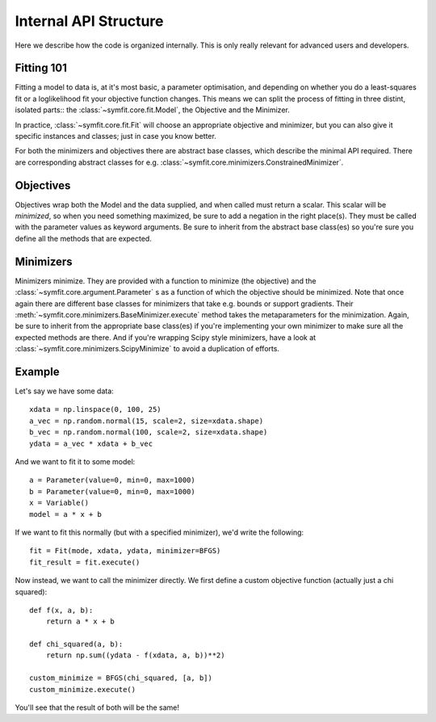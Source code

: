 Internal API Structure
======================

Here we describe how the code is organized internally. This is only really
relevant for advanced users and developers.

Fitting 101
-----------

Fitting a model to data is, at it's most basic, a parameter optimisation, and
depending on whether you do a least-squares fit or a loglikelihood fit your
objective function changes. This means we can split the process of fitting in
three distint, isolated parts:: the :class:`~symfit.core.fit.Model`, the
Objective and the Minimizer. 

In practice, :class:`~symfit.core.fit.Fit` will choose an appropriate objective
and minimizer, but you can also give it specific instances and classes; just in
case you know better.

For both the minimizers and objectives there are abstract base classes, which
describe the minimal API required. There are corresponding abstract classes for
e.g. :class:`~symfit.core.minimizers.ConstrainedMinimizer`.

Objectives
----------

Objectives wrap both the Model and the data supplied, and when called must
return a scalar. This scalar will be *minimized*, so when you need something
maximized, be sure to add a negation in the right place(s). They must be
called with the parameter values as keyword arguments. Be sure to inherit from
the abstract base class(es) so you're sure you define all the methods that are
expected.

Minimizers
----------

Minimizers minimize. They are provided with a function to minimize (the
objective) and the :class:`~symfit.core.argument.Parameter` s as a function of
which the objective should be minimized. Note that once again there are
different base classes for minimizers that take e.g. bounds or support
gradients. Their :meth:`~symfit.core.minimizers.BaseMinimizer.execute` method
takes the metaparameters for the minimization. Again, be sure to inherit from
the appropriate base class(es) if you're implementing your own minimizer to
make sure all the expected methods are there. And if you're wrapping Scipy
style minimizers, have a look at :class:`~symfit.core.minimizers.ScipyMinimize`
to avoid a duplication of efforts.

Example
-------

Let's say we have some data::

    xdata = np.linspace(0, 100, 25)
    a_vec = np.random.normal(15, scale=2, size=xdata.shape)
    b_vec = np.random.normal(100, scale=2, size=xdata.shape)
    ydata = a_vec * xdata + b_vec

And we want to fit it to some model::

    a = Parameter(value=0, min=0, max=1000)
    b = Parameter(value=0, min=0, max=1000)
    x = Variable()
    model = a * x + b

If we want to fit this normally (but with a specified minimizer), we'd write
the following::

    fit = Fit(mode, xdata, ydata, minimizer=BFGS)
    fit_result = fit.execute()

Now instead, we want to call the minimizer directly. We first define a custom
objective function (actually just a chi squared)::

    def f(x, a, b):
        return a * x + b

    def chi_squared(a, b):
        return np.sum((ydata - f(xdata, a, b))**2)

    custom_minimize = BFGS(chi_squared, [a, b])
    custom_minimize.execute()

You'll see that the result of both will be the same!

